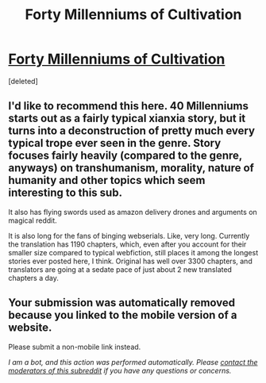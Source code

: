 #+TITLE: Forty Millenniums of Cultivation

* [[https://m.wuxiaworld.co/Forty-Millenniums-of-Cultivation/1067523.html][Forty Millenniums of Cultivation]]
:PROPERTIES:
:Score: 1
:DateUnix: 1557507285.0
:DateShort: 2019-May-10
:END:
[deleted]


** I'd like to recommend this here. 40 Millenniums starts out as a fairly typical xianxia story, but it turns into a deconstruction of pretty much every typical trope ever seen in the genre. Story focuses fairly heavily (compared to the genre, anyways) on transhumanism, morality, nature of humanity and other topics which seem interesting to this sub.

It also has flying swords used as amazon delivery drones and arguments on magical reddit.

It is also long for the fans of binging webserials. Like, very long. Currently the translation has 1190 chapters, which, even after you account for their smaller size compared to typical webfiction, still places it among the longest stories ever posted here, I think. Original has well over 3300 chapters, and translators are going at a sedate pace of just about 2 new translated chapters a day.
:PROPERTIES:
:Author: melmonella
:Score: 2
:DateUnix: 1557507295.0
:DateShort: 2019-May-10
:END:


** Your submission was automatically removed because you linked to the mobile version of a website.

Please submit a non-mobile link instead.

/I am a bot, and this action was performed automatically. Please [[/message/compose/?to=/r/rational][contact the moderators of this subreddit]] if you have any questions or concerns./
:PROPERTIES:
:Author: AutoModerator
:Score: 1
:DateUnix: 1557507286.0
:DateShort: 2019-May-10
:END:
